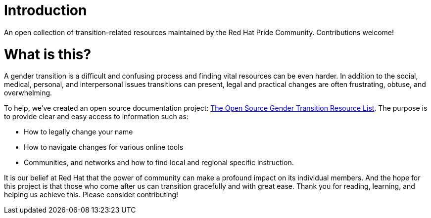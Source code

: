 [id="introduction"]
= Introduction

An open collection of transition-related resources maintained by the Red Hat Pride Community. Contributions welcome!

= What is this?

A gender transition is a difficult and confusing process and finding vital resources can be even harder. In addition to the social, medical, personal, and interpersonal issues transitions can present, legal and practical changes are often frustrating, obtuse, and overwhelming.

To help, we’ve created an open source documentation project: https://github.com/AshtonDavis/open-source-transition-resources[The Open Source Gender Transition Resource List]. The purpose is to provide clear and easy access to information such as:

- How to legally change your name
- How to navigate changes for various online tools
- Communities, and networks and how to find local and regional specific instruction.

It is our belief at Red Hat that the power of community can make a profound impact on its individual members. And the hope for this project is that those who come after us can transition gracefully and with great ease. Thank you for reading, learning, and helping us achieve this. Please consider contributing!
